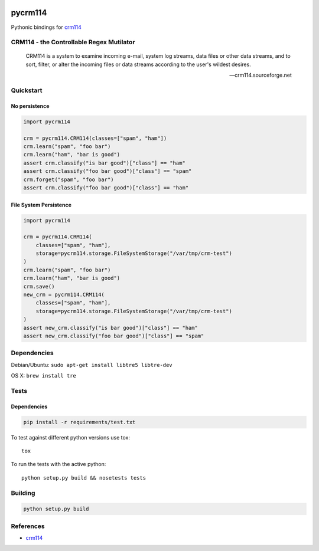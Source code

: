 .. |travis-ci| image:: https://img.shields.io/travis/alisaifee/pycrm114/master.svg?style=flat-square
    :target: https://travis-ci.org/#!/alisaifee/pycrm114?branch=master
.. |coveralls| image:: https://img.shields.io/coveralls/alisaifee/limits/master.svg?style=flat-square
    :target: https://coveralls.io/r/alisaifee/pycrm114?branch=master
.. |pypi| image:: https://img.shields.io/pypi/v/pycrm114.svg?style=flat-square
    :target: https://pypi.python.org/pypi/pycrm114
.. |license| image:: https://img.shields.io/pypi/l/pycrm114.svg?style=flat-square
    :target: https://pypi.python.org/pypi/pycrm114/
.. _crm114: http://crm114.sourceforge.net/wiki/doku.php

|travis-ci| |coveralls| |pypi|

********
pycrm114
********

Pythonic bindings for `crm114`_

CRM114 - the Controllable Regex Mutilator
=========================================

    CRM114 is a system to examine incoming e-mail, system log streams, data files or other
    data streams, and to sort, filter, or alter the incoming files or data streams according
    to the user's wildest desires.

    -- crm114.sourceforge.net


Quickstart
==========

No persistence
--------------
.. code-block:: python

    import pycrm114

    crm = pycrm114.CRM114(classes=["spam", "ham"])
    crm.learn("spam", "foo bar")
    crm.learn("ham", "bar is good")
    assert crm.classify("is bar good")["class"] == "ham"
    assert crm.classify("foo bar good")["class"] == "spam"
    crm.forget("spam", "foo bar")
    assert crm.classify("foo bar good")["class"] == "ham"


File System Persistence
-----------------------

.. code-block:: python

    import pycrm114

    crm = pycrm114.CRM114(
        classes=["spam", "ham"],
        storage=pycrm114.storage.FileSystemStorage("/var/tmp/crm-test")
    )
    crm.learn("spam", "foo bar")
    crm.learn("ham", "bar is good")
    crm.save()
    new_crm = pycrm114.CRM114(
        classes=["spam", "ham"],
        storage=pycrm114.storage.FileSystemStorage("/var/tmp/crm-test")
    )
    assert new_crm.classify("is bar good")["class"] == "ham"
    assert new_crm.classify("foo bar good")["class"] == "spam"

Dependencies
============

Debian/Ubuntu: ``sudo apt-get install libtre5 libtre-dev``

OS X: ``brew install tre``

Tests
=====

Dependencies
------------

.. code-block:: bash 

  pip install -r requirements/test.txt

To test against different python versions use tox::
  
  tox 

To run the tests with the active python::

  python setup.py build && nosetests tests 


Building
========

.. code-block:: bash

  python setup.py build

References
==========

* `crm114`_ 

